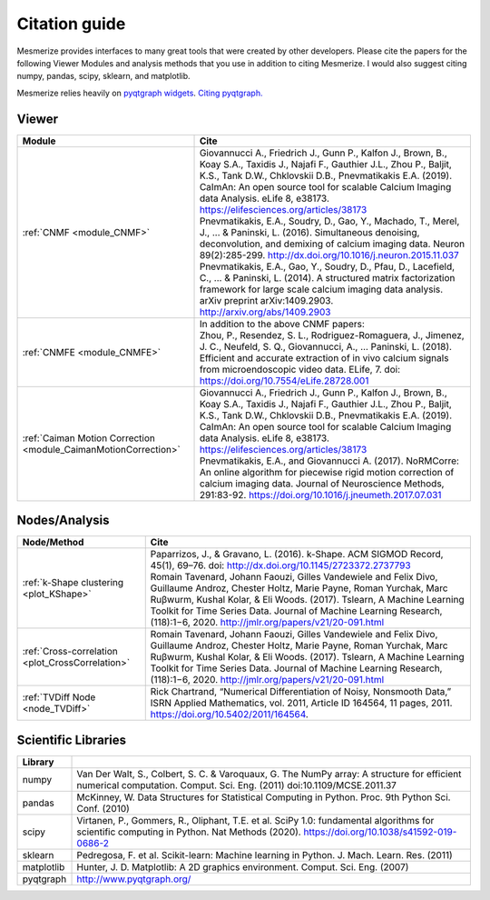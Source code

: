 Citation guide
**************

Mesmerize provides interfaces to many great tools that were created by other developers. Please cite the papers for the following Viewer Modules and analysis methods that you use in addition to citing Mesmerize. I would also suggest citing numpy, pandas, scipy, sklearn, and matplotlib.

Mesmerize relies heavily on `pyqtgraph widgets <pyqtgraph.org>`_. `Citing pyqtgraph. <https://groups.google.com/forum/#!msg/pyqtgraph/fnNGN6j132E/WPr89jpSb_QJ>`_

Viewer
======

===================================================================     ========================================================
Module                                                                  Cite
===================================================================     ========================================================
:ref:`CNMF <module_CNMF>`                                               | Giovannucci A., Friedrich J., Gunn P., Kalfon J., Brown, B., Koay S.A., Taxidis J., Najafi F., Gauthier J.L., Zhou P., Baljit, K.S., Tank D.W., Chklovskii D.B., Pnevmatikakis E.A. (2019). CaImAn: An open source tool for scalable Calcium Imaging data Analysis. eLife 8, e38173. https://elifesciences.org/articles/38173

                                                                        | Pnevmatikakis, E.A., Soudry, D., Gao, Y., Machado, T., Merel, J., ... & Paninski, L. (2016). Simultaneous denoising, deconvolution, and demixing of calcium imaging data. Neuron 89(2):285-299. http://dx.doi.org/10.1016/j.neuron.2015.11.037
                                                                        
                                                                        | Pnevmatikakis, E.A., Gao, Y., Soudry, D., Pfau, D., Lacefield, C., ... & Paninski, L. (2014). A structured matrix factorization framework for large scale calcium imaging data analysis. arXiv preprint arXiv:1409.2903. `<http://arxiv.org/abs/1409.2903>`_
                
:ref:`CNMFE <module_CNMFE>`                                             | In addition to the above CNMF papers:
                                                                        | Zhou, P., Resendez, S. L., Rodriguez-Romaguera, J., Jimenez, J. C., Neufeld, S. Q., Giovannucci, A., … Paninski, L. (2018). Efficient and accurate extraction of in vivo calcium signals from microendoscopic video data. ELife, 7. doi: https://doi.org/10.7554/eLife.28728.001
:ref:`Caiman Motion Correction <module_CaimanMotionCorrection>`         | Giovannucci A., Friedrich J., Gunn P., Kalfon J., Brown, B., Koay S.A., Taxidis J., Najafi F., Gauthier J.L., Zhou P., Baljit, K.S., Tank D.W., Chklovskii D.B., Pnevmatikakis E.A. (2019). CaImAn: An open source tool for scalable Calcium Imaging data Analysis. eLife 8, e38173. https://elifesciences.org/articles/38173

                                                                        | Pnevmatikakis, E.A., and Giovannucci A. (2017). NoRMCorre: An online algorithm for piecewise rigid motion correction of calcium imaging data. Journal of Neuroscience Methods, 291:83-92. https://doi.org/10.1016/j.jneumeth.2017.07.031
===================================================================     ========================================================


Nodes/Analysis
==============

===================================================     ========================================================================
Node/Method                                             Cite
===================================================     ========================================================================
:ref:`k-Shape clustering <plot_KShape>`                 | Paparrizos, J., & Gravano, L. (2016). k-Shape. ACM SIGMOD Record, 45(1), 69–76. doi: http://dx.doi.org/10.1145/2723372.2737793

                                                        | Romain Tavenard, Johann Faouzi, Gilles Vandewiele and Felix Divo, Guillaume Androz, Chester Holtz, Marie Payne, Roman Yurchak, Marc Ruβwurm, Kushal Kolar, & Eli Woods. (2017). Tslearn, A Machine Learning Toolkit for Time Series Data. Journal of Machine Learning Research, (118):1−6, 2020. http://jmlr.org/papers/v21/20-091.html
                                                        
:ref:`Cross-correlation <plot_CrossCorrelation>`        | Romain Tavenard, Johann Faouzi, Gilles Vandewiele and Felix Divo, Guillaume Androz, Chester Holtz, Marie Payne, Roman Yurchak, Marc Ruβwurm, Kushal Kolar, & Eli Woods. (2017). Tslearn, A Machine Learning Toolkit for Time Series Data. Journal of Machine Learning Research, (118):1−6, 2020. http://jmlr.org/papers/v21/20-091.html

:ref:`TVDiff Node <node_TVDiff>`                        Rick Chartrand, “Numerical Differentiation of Noisy, Nonsmooth Data,” ISRN Applied Mathematics, vol. 2011, Article ID 164564, 11 pages, 2011. https://doi.org/10.5402/2011/164564.
===================================================     ========================================================================

Scientific Libraries
====================

=============== ==========================================================================================
Library
=============== ==========================================================================================
numpy           | Van Der Walt, S., Colbert, S. C. & Varoquaux, G. The NumPy array: A structure for efficient numerical computation. Comput. Sci. Eng. (2011) doi:10.1109/MCSE.2011.37

pandas          | McKinney, W. Data Structures for Statistical Computing in Python. Proc. 9th Python Sci. Conf. (2010)

scipy           | Virtanen, P., Gommers, R., Oliphant, T.E. et al. SciPy 1.0: fundamental algorithms for scientific computing in Python. Nat Methods (2020). https://doi.org/10.1038/s41592-019-0686-2

sklearn         | Pedregosa, F. et al. Scikit-learn: Machine learning in Python. J. Mach. Learn. Res. (2011)

matplotlib      | Hunter, J. D. Matplotlib: A 2D graphics environment. Comput. Sci. Eng. (2007)

pyqtgraph       | http://www.pyqtgraph.org/
=============== ==========================================================================================
